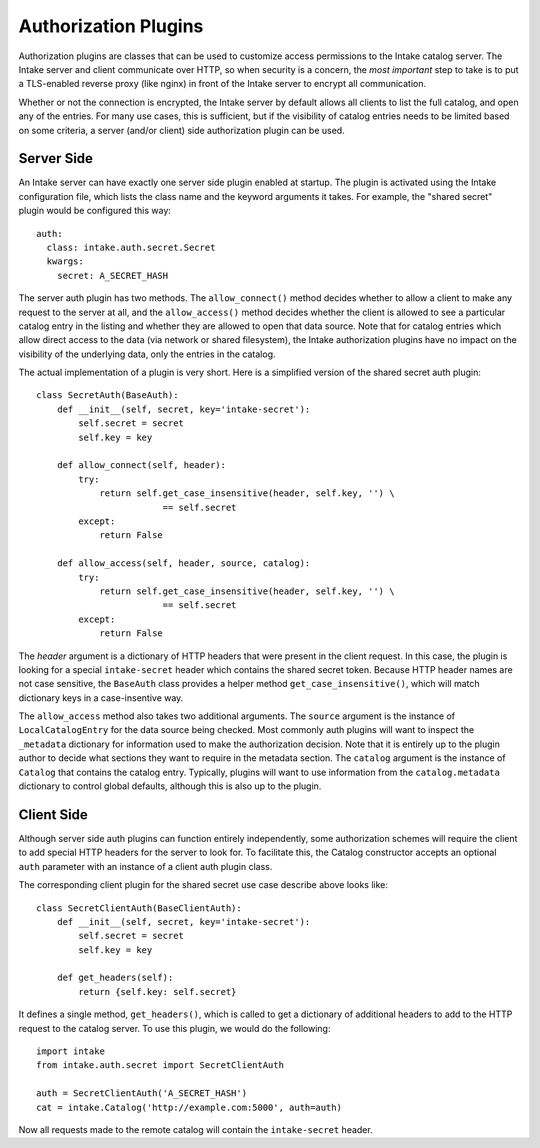 Authorization Plugins
=====================

Authorization plugins are classes that can be used to customize access permissions to the Intake catalog server.  The Intake server and client communicate over HTTP, so when security is a concern, the *most important* step to take is to put a TLS-enabled reverse proxy (like nginx) in front of the Intake server to encrypt all communication.

Whether or not the connection is encrypted, the Intake server by default allows all clients to list the full catalog, and open any of the entries.  For many use cases, this is sufficient, but if the visibility of catalog entries needs to be limited based on some criteria, a server (and/or client) side authorization plugin can be used.

Server Side
-----------

.. highlight: yaml

An Intake server can have exactly one server side plugin enabled at startup.  The plugin is activated using the Intake configuration file, which lists the class name and the keyword arguments it takes.  For example, the "shared secret" plugin would be configured this way::

    auth:
      class: intake.auth.secret.Secret
      kwargs:
        secret: A_SECRET_HASH

.. highlight: python

The server auth plugin has two methods.  The ``allow_connect()`` method decides whether to allow a client to make any request to the server at all, and the ``allow_access()`` method decides whether the client is allowed to see a particular catalog entry in the listing and whether they are allowed to open that data source.  Note that for catalog entries which allow direct access to the data (via network or shared filesystem), the Intake authorization plugins have no impact on the visibility of the underlying data, only the entries in the catalog.

The actual implementation of a plugin is very short.  Here is a simplified version of the shared secret auth plugin::

    class SecretAuth(BaseAuth):
        def __init__(self, secret, key='intake-secret'):
            self.secret = secret
            self.key = key
    
        def allow_connect(self, header):
            try:
                return self.get_case_insensitive(header, self.key, '') \
                            == self.secret
            except:
                return False
    
        def allow_access(self, header, source, catalog):
            try:
                return self.get_case_insensitive(header, self.key, '') \
                            == self.secret
            except:
                return False


The `header` argument is a dictionary of HTTP headers that were present in the client request.  In this case, the plugin is looking for a special ``intake-secret`` header which contains the shared secret token.  Because HTTP header names are not case sensitive, the ``BaseAuth`` class provides a helper method ``get_case_insensitive()``, which will match dictionary keys in a case-insentive way.

The ``allow_access`` method also takes two additional arguments.  The ``source`` argument is the instance of ``LocalCatalogEntry`` for the data source being checked.  Most commonly auth plugins will want to inspect the ``_metadata`` dictionary for information used to make the authorization decision.  Note that it is entirely up to the plugin author to decide what sections they want to require in the metadata section.  The ``catalog`` argument is the instance of ``Catalog`` that contains the catalog entry.  Typically, plugins will want to use information from the ``catalog.metadata`` dictionary to control global defaults, although this is also up to the plugin.


Client Side
-----------

Although server side auth plugins can function entirely independently, some authorization schemes will require the client to add special HTTP headers for the server to look for.  To facilitate this, the Catalog constructor accepts an optional ``auth`` parameter with an instance of a client auth plugin class.

The corresponding client plugin for the shared secret use case describe above looks like::

    class SecretClientAuth(BaseClientAuth):
        def __init__(self, secret, key='intake-secret'):
            self.secret = secret
            self.key = key
    
        def get_headers(self):
            return {self.key: self.secret}

It defines a single method, ``get_headers()``, which is called to get a dictionary of additional headers to add to the HTTP request to the catalog server.  To use this plugin, we would do the following::

    import intake
    from intake.auth.secret import SecretClientAuth

    auth = SecretClientAuth('A_SECRET_HASH')
    cat = intake.Catalog('http://example.com:5000', auth=auth)

Now all requests made to the remote catalog will contain the ``intake-secret`` header.
